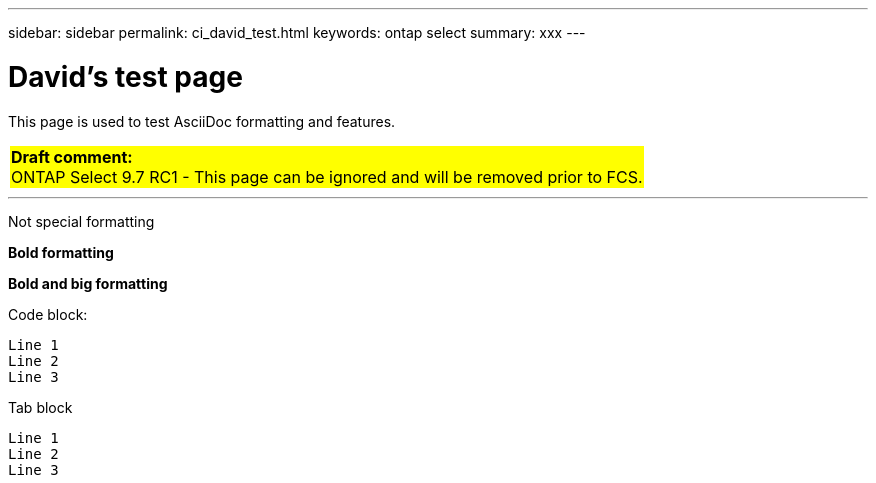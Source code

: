 ---
sidebar: sidebar
permalink: ci_david_test.html
keywords: ontap select
summary: xxx
---

= David's test page
:hardbreaks:
:nofooter:
:icons: font
:linkattrs:
:imagesdir: ./media/

[.lead]
This page is used to test AsciiDoc formatting and features.

// {set:cellbgcolor:aqua}
[cols="1"]
|===
|*Draft comment:*
ONTAP Select 9.7 RC1 - This page can be ignored and will be removed prior to FCS.
{set:cellbgcolor:yellow}
|===

''''

////
== Testing

Next three lines each begin with one tab. The result is a gray block across the entire page.

  This is line 1
  This is line 2
  This is line 3
////

////
== Comment test

[cols="1"]
|===
|*Draft comment:* This is a test line 1. Testing again.
Testing line 2
{set:cellbgcolor:aqua}
|===
////

[yellow]#Not special formatting#

[yellow]*Bold formatting*

[big aqua]*Bold and big formatting*

Code block:

....
Line 1
Line 2
Line 3
....

Tab block

  Line 1
  Line 2
  Line 3
